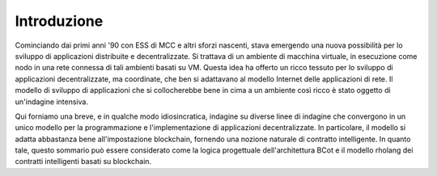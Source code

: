 .. _introduction:

*******************************************************************************
Introduzione
*******************************************************************************

Cominciando dai primi anni '90 con ESS di MCC e altri sforzi nascenti, stava emergendo una nuova possibilità per lo sviluppo di applicazioni distribuite e decentralizzate. Si trattava di un ambiente di macchina virtuale, in esecuzione come nodo in una rete connessa di tali ambienti basati su VM. Questa idea ha offerto un ricco tessuto per lo sviluppo di applicazioni decentralizzate, ma coordinate, che ben si adattavano al modello Internet delle applicazioni di rete. Il modello di sviluppo di applicazioni che si collocherebbe bene in cima a un ambiente così ricco è stato oggetto di un'indagine intensiva.

Qui forniamo una breve, e in qualche modo idiosincratica, indagine su diverse linee di indagine che convergono in un unico modello per la programmazione e l'implementazione di applicazioni decentralizzate. In particolare, il modello si adatta abbastanza bene all'impostazione blockchain, fornendo una nozione naturale di contratto intelligente. In quanto tale, questo sommario può essere considerato come la logica progettuale dell'architettura BCot e il modello rholang dei contratti intelligenti basati su blockchain.
